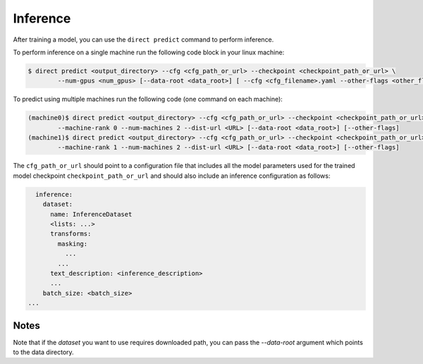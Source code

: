 .. highlight:: shell

=========
Inference
=========

After training a model, you can use the ``direct predict`` command to perform inference.

To perform inference on a single machine run the following code block in your linux machine:

.. code-block:: bash

    $ direct predict <output_directory> --cfg <cfg_path_or_url> --checkpoint <checkpoint_path_or_url> \
            --num-gpus <num_gpus> [--data-root <data_root>] [ --cfg <cfg_filename>.yaml --other-flags <other_flags>]

To predict using multiple machines run the following code (one command on each machine):

.. code-block:: bash

    (machine0)$ direct predict <output_directory> --cfg <cfg_path_or_url> --checkpoint <checkpoint_path_or_url> \
            --machine-rank 0 --num-machines 2 --dist-url <URL> [--data-root <data_root>] [--other-flags]
    (machine1)$ direct predict <output_directory> --cfg <cfg_path_or_url> --checkpoint <checkpoint_path_or_url> \
            --machine-rank 1 --num-machines 2 --dist-url <URL> [--data-root <data_root>] [--other-flags]

The ``cfg_path_or_url`` should point to a configuration file that includes all the model parameters used for the trained
model checkpoint ``checkpoint_path_or_url`` and should also include an inference configuration as follows:

.. code-block:: yaml

    inference:
      dataset:
        name: InferenceDataset
        <lists: ...>
        transforms:
          masking:
            ...
          ...
        text_description: <inference_description>
        ...
      batch_size: <batch_size>
  ...

Notes
-----
Note that if the `dataset` you want to use requires downloaded path, you can pass the `--data-root` argument which
points to the data directory.
